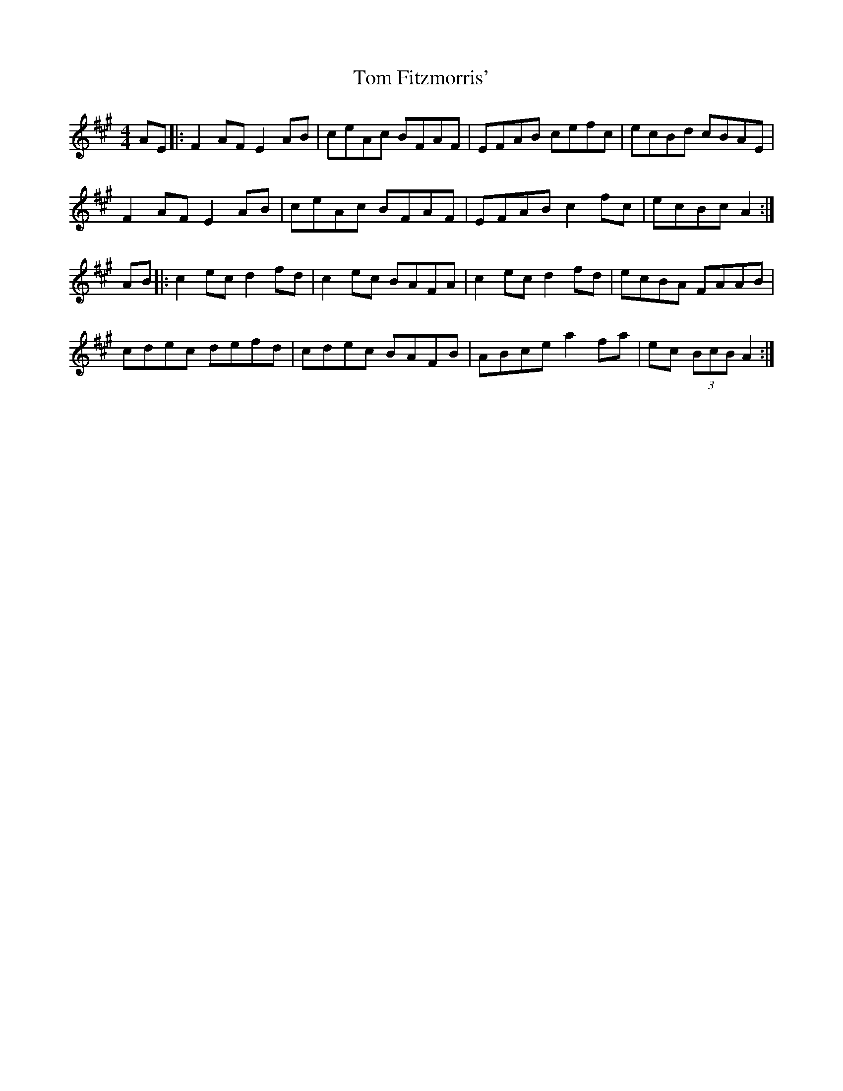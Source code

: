 X: 40372
T: Tom Fitzmorris'
R: reel
M: 4/4
K: Amajor
AE|:F2AF E2AB|ceAc BFAF|EFAB cefc|ecBd cBAE|
F2AF E2AB|ceAc BFAF|EFAB c2fc|ecBc A2:|
AB|:c2ec d2fd|c2ec BAFA|c2ec d2fd|ecBA FAAB|
cdec defd|cdec BAFB|ABce a2fa|ec (3BcB A2:|

